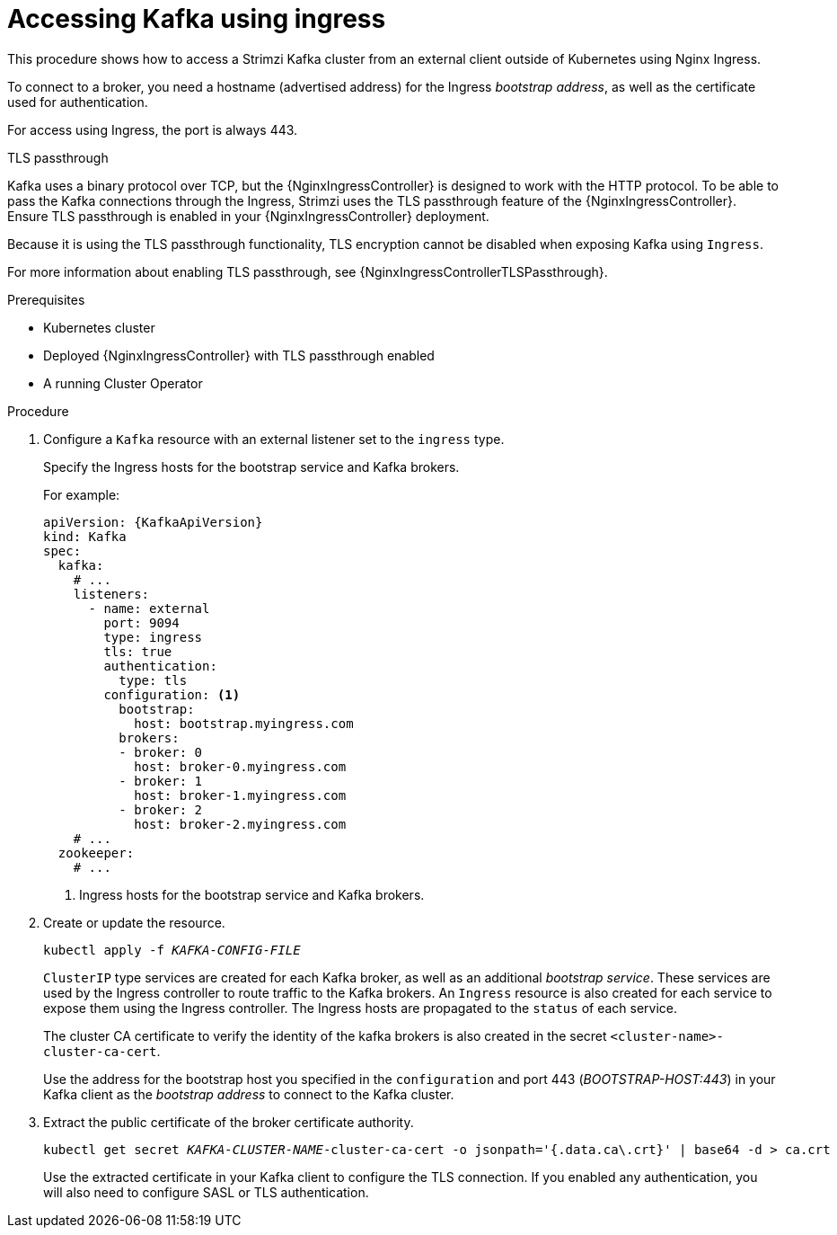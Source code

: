 // Module included in the following assemblies:
//
// assembly-configuring-kafka-listeners.adoc

[id='proc-accessing-kafka-using-ingress-{context}']
= Accessing Kafka using ingress

This procedure shows how to access a Strimzi Kafka cluster from an external client outside of Kubernetes using Nginx Ingress.

To connect to a broker, you need a hostname (advertised address) for the Ingress _bootstrap address_,
as well as the certificate used for authentication.

For access using Ingress, the port is always 443.

.TLS passthrough

Kafka uses a binary protocol over TCP, but the {NginxIngressController} is designed to work with the HTTP protocol.
To be able to pass the Kafka connections through the Ingress, Strimzi uses the TLS passthrough feature of the {NginxIngressController}.
Ensure TLS passthrough is enabled in your {NginxIngressController} deployment.

Because it is using the TLS passthrough functionality, TLS encryption cannot be disabled when exposing Kafka using `Ingress`.

For more information about enabling TLS passthrough, see {NginxIngressControllerTLSPassthrough}.

.Prerequisites

* Kubernetes cluster
* Deployed {NginxIngressController} with TLS passthrough enabled
* A running Cluster Operator

.Procedure

. Configure a `Kafka` resource with an external listener set to the `ingress` type.
+
Specify the Ingress hosts for the bootstrap service and Kafka brokers.
+
For example:
+
[source,yaml,subs=attributes+]
----
apiVersion: {KafkaApiVersion}
kind: Kafka
spec:
  kafka:
    # ...
    listeners:
      - name: external
        port: 9094
        type: ingress
        tls: true
        authentication:
          type: tls
        configuration: <1>
          bootstrap:
            host: bootstrap.myingress.com
          brokers:
          - broker: 0
            host: broker-0.myingress.com
          - broker: 1
            host: broker-1.myingress.com
          - broker: 2
            host: broker-2.myingress.com
    # ...
  zookeeper:
    # ...
----
<1> Ingress hosts for the bootstrap service and Kafka brokers.

. Create or update the resource.
+
[source,shell,subs=+quotes]
kubectl apply -f _KAFKA-CONFIG-FILE_
+
`ClusterIP` type services are created for each Kafka broker, as well as an additional _bootstrap service_.
These services are used by the Ingress controller to route traffic to the Kafka brokers.
An `Ingress` resource is also created for each service to expose them using the Ingress controller.
The Ingress hosts are propagated to the `status` of each service.
+
The cluster CA certificate to verify the identity of the kafka brokers is also created in the secret `<cluster-name>-cluster-ca-cert`.
+
Use the address for the bootstrap host you specified in the `configuration` and port 443 (_BOOTSTRAP-HOST:443_) in your Kafka client as the _bootstrap address_ to connect to the Kafka cluster.

. Extract the public certificate of the broker certificate authority.
+
[source,shell,subs=+quotes]
kubectl get secret _KAFKA-CLUSTER-NAME_-cluster-ca-cert -o jsonpath='{.data.ca\.crt}' | base64 -d > ca.crt
+
Use the extracted certificate in your Kafka client to configure the TLS connection.
If you enabled any authentication, you will also need to configure SASL or TLS authentication.
